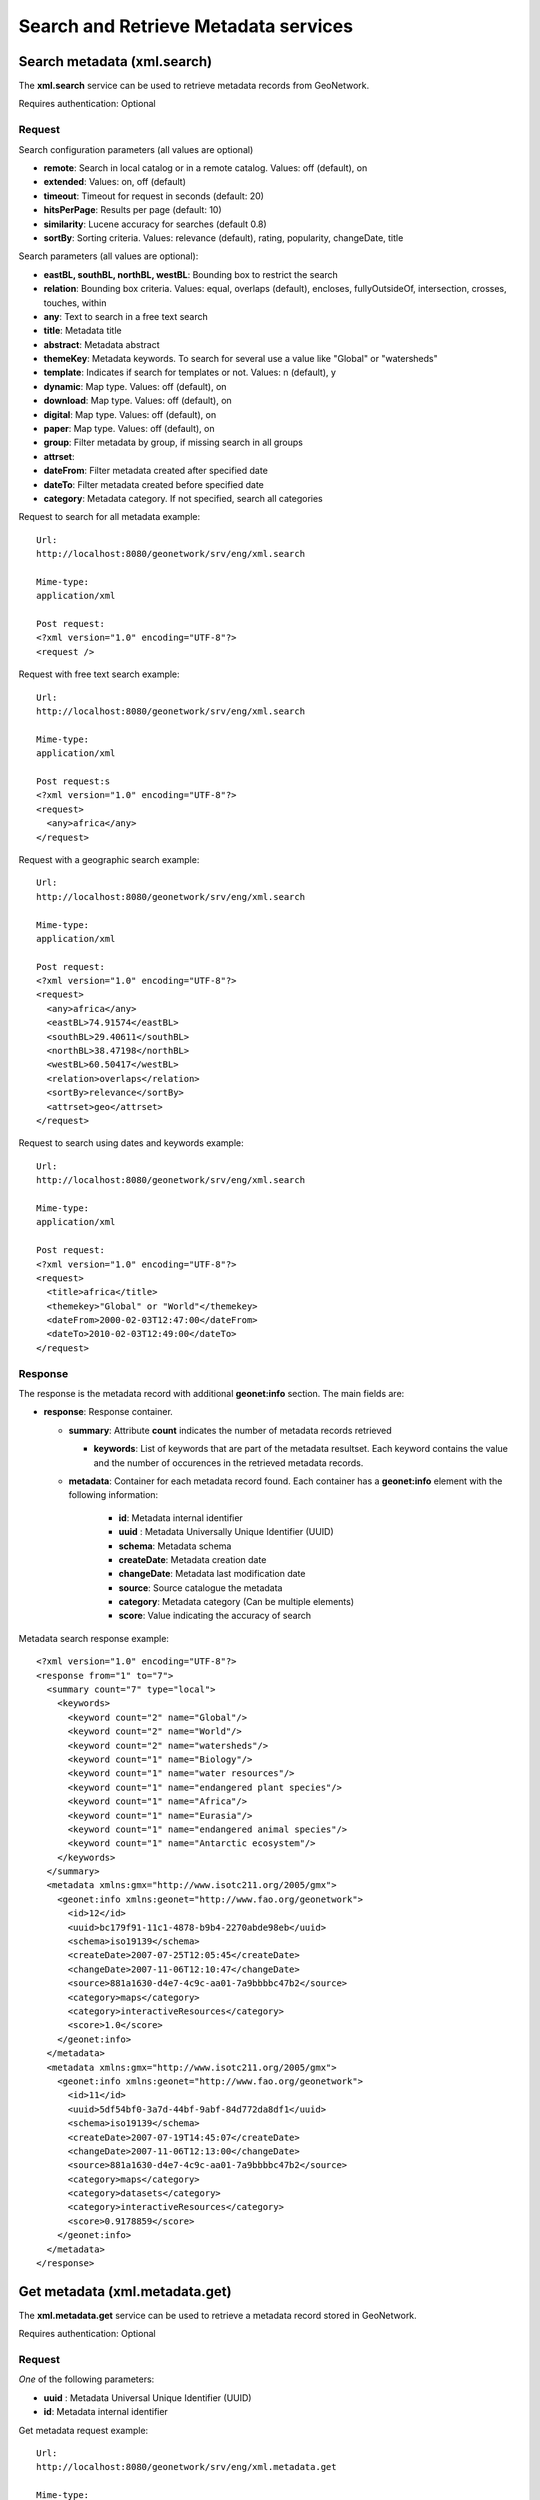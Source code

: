 .. _metadata_xml_search_retrieve:

Search and Retrieve Metadata services
=====================================

.. index:: xml.search

Search metadata (xml.search)
----------------------------

The **xml.search** service can be used to retrieve metadata records from GeoNetwork.

Requires authentication: Optional

Request
```````

Search configuration parameters (all values are optional)

- **remote**: Search in local catalog or in a remote catalog. Values: off (default), on

- **extended**: Values: on, off (default)

- **timeout**: Timeout for request in seconds (default: 20)

- **hitsPerPage**: Results per page (default: 10)

- **similarity**: Lucene accuracy for searches (default 0.8)

- **sortBy**: Sorting criteria. Values: relevance (default), rating, popularity, changeDate, title

Search parameters (all values are optional):

- **eastBL, southBL, northBL, westBL**:
  Bounding box to restrict the search

- **relation**: Bounding box criteria.
  Values: equal, overlaps (default), encloses, fullyOutsideOf,
  intersection, crosses, touches, within

- **any**: Text to search in a free text search

- **title**: Metadata title

- **abstract**: Metadata abstract

- **themeKey**: Metadata keywords. To search for several use a value like "Global" or "watersheds"

- **template**: Indicates if search for templates or not. Values: n (default), y

- **dynamic**: Map type. Values: off (default), on

- **download**: Map type. Values: off (default), on

- **digital**: Map type. Values: off (default), on

- **paper**: Map type. Values: off (default), on

- **group**: Filter metadata by group, if missing search in all groups

- **attrset**:

- **dateFrom**: Filter metadata created after specified date

- **dateTo**: Filter metadata created before specified date

- **category**: Metadata category. If not specified, search all categories

Request to search for all metadata example::

  Url:
  http://localhost:8080/geonetwork/srv/eng/xml.search

  Mime-type:
  application/xml

  Post request:
  <?xml version="1.0" encoding="UTF-8"?>
  <request />

Request with free text search example::

  Url:
  http://localhost:8080/geonetwork/srv/eng/xml.search

  Mime-type:
  application/xml

  Post request:s
  <?xml version="1.0" encoding="UTF-8"?>
  <request>
    <any>africa</any>
  </request>

Request with a geographic search example::

  Url:
  http://localhost:8080/geonetwork/srv/eng/xml.search

  Mime-type:
  application/xml

  Post request:
  <?xml version="1.0" encoding="UTF-8"?>
  <request>
    <any>africa</any>
    <eastBL>74.91574</eastBL>
    <southBL>29.40611</southBL>
    <northBL>38.47198</northBL>
    <westBL>60.50417</westBL>
    <relation>overlaps</relation>
    <sortBy>relevance</sortBy>
    <attrset>geo</attrset>
  </request>

Request to search using dates and keywords example::

  Url:
  http://localhost:8080/geonetwork/srv/eng/xml.search

  Mime-type:
  application/xml

  Post request:
  <?xml version="1.0" encoding="UTF-8"?>
  <request>
    <title>africa</title>
    <themekey>"Global" or "World"</themekey>
    <dateFrom>2000-02-03T12:47:00</dateFrom>
    <dateTo>2010-02-03T12:49:00</dateTo>
  </request>

Response
````````

The response is the metadata record with additional
**geonet:info** section. The main fields are:

- **response**: Response container.

  - **summary**: Attribute
    **count** indicates the number of metadata records retrieved

    - **keywords**: List of keywords
      that are part of the metadata resultset. Each keyword
      contains the value and the number of occurences in the
      retrieved metadata records.

  - **metadata**: Container for 
    each metadata record found.  Each container has a
    **geonet:info** element with the
    following information:

      - **id**: Metadata internal
        identifier
      - **uuid** : Metadata
        Universally Unique Identifier (UUID)
      - **schema**: Metadata
        schema
      - **createDate**: Metadata
        creation date
      - **changeDate**: Metadata last
        modification date
      - **source**: Source catalogue
        the metadata
      - **category**: Metadata
        category (Can be multiple elements)
      - **score**: Value indicating
        the accuracy of search

Metadata search response example::
  
  <?xml version="1.0" encoding="UTF-8"?>
  <response from="1" to="7">
    <summary count="7" type="local">
      <keywords>
        <keyword count="2" name="Global"/>
        <keyword count="2" name="World"/>
        <keyword count="2" name="watersheds"/>
        <keyword count="1" name="Biology"/>
        <keyword count="1" name="water resources"/>
        <keyword count="1" name="endangered plant species"/>
        <keyword count="1" name="Africa"/>
        <keyword count="1" name="Eurasia"/>
        <keyword count="1" name="endangered animal species"/>
        <keyword count="1" name="Antarctic ecosystem"/>
      </keywords>
    </summary>
    <metadata xmlns:gmx="http://www.isotc211.org/2005/gmx">
      <geonet:info xmlns:geonet="http://www.fao.org/geonetwork">
        <id>12</id>
        <uuid>bc179f91-11c1-4878-b9b4-2270abde98eb</uuid>
        <schema>iso19139</schema>
        <createDate>2007-07-25T12:05:45</createDate>
        <changeDate>2007-11-06T12:10:47</changeDate>
        <source>881a1630-d4e7-4c9c-aa01-7a9bbbbc47b2</source>
        <category>maps</category>
        <category>interactiveResources</category>
        <score>1.0</score>
      </geonet:info>
    </metadata>
    <metadata xmlns:gmx="http://www.isotc211.org/2005/gmx">
      <geonet:info xmlns:geonet="http://www.fao.org/geonetwork">
        <id>11</id>
        <uuid>5df54bf0-3a7d-44bf-9abf-84d772da8df1</uuid>
        <schema>iso19139</schema>
        <createDate>2007-07-19T14:45:07</createDate>
        <changeDate>2007-11-06T12:13:00</changeDate>
        <source>881a1630-d4e7-4c9c-aa01-7a9bbbbc47b2</source>
        <category>maps</category>
        <category>datasets</category>
        <category>interactiveResources</category>
        <score>0.9178859</score>
      </geonet:info>
    </metadata>
  </response>

.. index:: xml.metadata.get

Get metadata (xml.metadata.get)
-------------------------------

The **xml.metadata.get** service can be used to retrieve a metadata record stored in GeoNetwork.

Requires authentication: Optional

Request
```````

*One* of the following parameters:

- **uuid** : Metadata Universal Unique Identifier (UUID)

- **id**: Metadata internal identifier

Get metadata request example::

  Url:
  http://localhost:8080/geonetwork/srv/eng/xml.metadata.get

  Mime-type:
  application/xml

  Post request:
  <?xml version="1.0" encoding="UTF-8"?>
  <request>
    <uuid>aa9bc613-8eef-4859-a9eb-4df35d8b21e4</uuid>
  </request>

Response
````````

Successful response (HTTP status code 200) is the XML metadata record with additional **geonet:info** section. The principal fields for **geonet:info** are:

- **schema**: Metadata schema

- **createDate**: Metadata creation date

- **changeDate**: Metadata last modification date

- **isTemplate**: Indicates if the metadata returned is a template

- **title**: Metadata title

- **source**: Source catalogue the metadata

- **uuid** : Metadata Universally Unique Identifier (UUID)

- **isHarvested**: Indicates if the metadata is harvested

- **popularity**: Indicates how often the record is retrieved

- **rating**: Average rating provided by users

- State of operation on metadata for the user: view, notify, download, dynamic, featured, edit

- **owner**: Indicates if the user that executed the service is the owner of metadata

- **ownername**: Metadata owner name

Get metadata response example::

  <?xml version="1.0" encoding="UTF-8"?>
  <Metadata xmlns:geonet="http://www.fao.org/geonetwork"
    xmlns:csw="http://www.opengis.net/cat/csw/2.0.2">
    <mdFileID>aa9bc613-8eef-4859-a9eb-4df35d8b21e4</mdFileID>
    ...
    <geonet:info>
      <id>10</id>
      <schema>iso19115</schema>
      <createDate>2005-08-23T17:58:18</createDate>
      <changeDate>2007-03-12T17:49:50</changeDate>
      <isTemplate>n</isTemplate>
      <title />
      <source>881a1630-d4e7-4c9c-aa01-7a9bbbbc47b2</source>
      <uuid>aa9bc613-8eef-4859-a9eb-4df35d8b21e4</uuid>
      <isHarvested>n</isHarvested>
      <popularity>0</popularity>
      <rating>0</rating>
      <view>true</view>
      <notify>true</notify>
      <download>true</download>
      <dynamic>true</dynamic>
      <featured>true</featured>
      <edit>true</edit>
      <owner>true</owner>
      <ownername>admin</ownername>
      <subtemplates />
    </geonet:info>
  </Metadata>

Error response (HTTP 500 status code) is an XML document with the details of what
went wrong. An example of such a response is as follows::
 
 <error id="operation-not-allowed">
   <message>Operation not allowed</message>
   <class>OperationNotAllowedEx</class> 
   .....
 </error>

See :ref:`exception_handling` for more details.

Errors
``````

- **Request must contain a UUID or an ID**, if a uuid or id parameter was not provided. Returns 500 HTTP code

- **Operation not allowed (error id:
  operation-not-allowed)**, when the user is not allowed
  to view the metadata record. Returns 500 HTTP code

.. index:: xml.user.metadata

Get user metadata (xml.user.metadata)
-------------------------------------

The **xml.user.metadata** service can be used to retrieve a metadata records according to the user profile of the authenticated user running the service:

- *Administrator* profile: return all metadata records
- *Reviewer* or *User Administrator* profile: return all metadata records with 
  groupOwner in the set of groups the user belongs to
- *Editor* profile: return all metadata records owned by the user

Requires authentication: Yes

Request
```````

- **sortBySelect** : (optional) parameter specifying sort order of metadata records returned.

Get metadata request example::

  Url:
  http://localhost:8080/geonetwork/srv/eng/xml.user.metadata

  Mime-type:
  application/xml

  Post request:
  <?xml version="1.0" encoding="UTF-8"?>
  <request/>

Response
````````

Successful response is an XML document with a response container and the user metadata records as children of that container. Each child has a **geonet:info** element which gives GeoNetwork specific metadata about the metadata record. An example response (with some content removed for brevity) is as follows::
 

 <response>
   <!-- metadata record 1 -->
   <gmd:MD_Metadata ....> 
   </gmd:MD_Metadata>
   <!-- metadata record 2 -->
   <gmd:MD_Metadata ....>
   </gmd:MD_Metadata>
 </response>

Error response is an XML document with error container and the details of the error. Example::
 
 <error id="service-not-allowed">
 	 <message>Service not allowed</message>
   ....
   <object>xml.user.metadata</object>
   <request>
     <language>eng</language>
     <service>xml.user.metadata</service>
   </request>
 </error>

See :ref:`exception_handling` for more details.

Errors
``````

- **Service not allowed (error id: service-not-allowed)**, user isn't allowed to 
  run this service. Returned 500 HTTP code.

- **Unauthorized user attempted to list editable metadata (error id:
  operation-not-allowed)**, when the user is not allowed
  to list metadata records. Returned 500 HTTP code

.. index:: rss.search

RSS Search: Search metadata and retrieve in RSS format (rss.search)
-------------------------------------------------------------------

The **rss.search** service can be used to
retrieve metadata records in RSS format, using regular search
parameters. This service can be configured in
**WEB-INF/config.xml** with the following parameters:

- **maxSummaryKeys**: Maximum number of RSS records to retrieve (default = 10)

Requires authentication: Optional. If not provided only public metadata records are retrieved

Request
```````

Parameters:

- **georss**: valid values are simple,
  simplepoint and default. See also http://georss.org

  - **simple**: Bounding box in georss
    simple format
  - **simplepoint**: Bounding box in
    georss simplepoint format
  - **default**: Bounding box in georss
    GML format

- **eastBL, southBL, northBL, westBL**:
  Bounding box to restrict the search****

- **relation**: Bounding box criteria.
  Values: equal, overlaps (default), encloses, fullyOutsideOf,
  intersection, crosses, touches, within

- **any**: Text to search in a free text search

- **title**: Metadata title

- **abstract**: Metadata abstract

- themeKey: Metadata keywords. To search for several use a value like "Global" or "watersheds"

- **dynamic**: Map type. Values: off (default), on

- **download**: Map type. Values: off (default), on

- **digital**: Map type. Values: off (default), on

- **paper**: Map type. Values: off (default), on

- **group**: Filter metadata by group, if missing search in all groups

- **attrset**:

- **dateFrom**: Filter metadata created after specified date

- **dateTo**: Filter metadata created before specified date

- **category**: Metadata category. If not specified, search all categories

RSS search request example::

  Url:
  http://localhost:8080/geonetwork/srv/eng/rss.search

  Mime-type:
  application/xml

  Post request:
  <?xml version="1.0" encoding="UTF-8"?>
  <request>
    <georss>simplepoint</georss>
    <any>africa</any>
    <eastBL>74.91574</eastBL>
    <southBL>29.40611</southBL>
    <northBL>38.47198</northBL>
    <westBL>60.50417</westBL>
    <relation>overlaps</relation>
    <sortBy>relevance</sortBy>
    <attrset>geo</attrset>
  </request>

Response
````````

The principal fields of the response are:

- **channel**: This is the container for
  the RSS response

  - **title**: RSS channel title
  - **description**: RSS channel description
  - **item**: Metadata RSS item (one item for each metadata
    retrieved)

    - **title**: Metadata title
    - **link**: Link to show metadata page. Additional link
      elements (with rel="alternate") to OGC WXS services,
      shapefile/images files, Google KML, etc. can be returned
      depending on metadata
    - **description**: Metadata description
    - **pubDate**: Metadata publication date
    - **media**: Metadata thumbnails
    - **georss:point**: Bounding box in georss simplepoint
      format

RSS search response example::

  Mimetype:
  application/rss+xml

  Response:
  <?xml version="1.0" encoding="UTF-8"?>
  <rss xmlns:media="http://search.yahoo.com/mrss/" xmlns:georss="http://www.georss.org/georss" xmlns:gml="http://www.opengis.net/gml" version="2.0">
    <channel>
      <title>GeoNetwork opensource portal to spatial data and information</title>
      <link>http://localhost:8080/geonetwork</link>
      <description>GeoNetwork opensource provides Internet access to interactive maps, satellite imagery and related spatial databases ... </description>
      <language>en</language>
      <copyright>All rights reserved. Your generic copyright statement </copyright>
      <category>Geographic metadata catalog</category>
      <generator>GeoNetwork opensource</generator>
      <ttl>30</ttl>
      <item>
        <title>Hydrological Basins in Africa (Sample record, please remove!)</title>
        <link>http://localhost:8080/geonetwork?uuid=5df54bf0-3a7d-44bf-9abf-84d772da8df1</link>
        <link href="http://geonetwork3.fao.org/ows/296?SERVICE=wms$amp;VERSION=1.1.1&REQUEST=GetMap&BBOX=-17.3,-34.6,51.1,38.2&LAYERS=hydrological_basins&SRS=EPSG:4326&WIDTH=200&HEIGHT=213&FORMAT=image/png&TRANSPARENT=TRUE&STYLES=default" type="image/png" rel="alternate" title="Hydrological basins in Africa"/>
        <link href="http://localhost:8080/geonetwork/srv/eng/google.kml?uuid=5df54bf0-3a7d-44bf-9abf-84d772da8df1&layers=hydrological_basins" type="application/vnd.google-earth.kml+xml" rel="alternate" title="Hydrological basins in Africa"/>
        <category>Geographic metadata catalog</category>
        <description><![CDATA[ ... ]]></description>
        <pubDate>06 Nov 2007 12:13:00 EST</pubDate>
        <guid>http://localhost:8080/geonetwork?uuid=5df54bf0-3a7d-44bf-9abf-84d772da8df1</guid>
        <media:content url="/geonetwork/srv/eng/resources.get?id=11&fname=thumbnail_s.gif&access=public" type="image/gif" width="100"/>
        <media:text>Major hydrological basins and their sub-basins ...</media:text>
        <!--Bounding box in georss simplepoint format (default) (http://georss.org)-->
        <georss:point>16.9 1.8</georss:point>
        </item>
    </channel>
  </rss>

.. index:: rss.latest

RSS latest: Get latest updated metadata (rss.latest)
----------------------------------------------------

The **rss.latest** service can be used to retrieve the most recently modified metadata records in RSS format. This service can be configured in **WEB-INF/config.xml** file with the following parameters:

- **maxItems**: Maximum number of RSS records to retrieve (default = 20)

- **timeBetweenUpdates**: Minimum time (in seconds) between queries for latest updated metadata. If a request is received less than timeBetweenUpdates seconds after the last request, it will receive the same response.

Requires authentication: Optional. If not provided only public metadata records are retrieved

Request
```````

Parameters:

- **georss**: valid values are simple, simplepoint and default. See also http://georss.org

  - **simple**: Bounding box in georss simple format
  - **simplepoint**: Bounding box in georss simplepoint format
  - **default**: Bounding box in georss GML format

RSS latest request example::

  Url:
  http://localhost:8080/geonetwork/srv/eng/rss.latest

  Mime-type:
  application/xml

  Post request:
  <?xml version="1.0" encoding="UTF-8"?>
  <request>
    <georss>default</georss>
    <maxItems>1</maxItems>
  </request>

Response
````````

The following are the principal fields of the response:

- **channel**: This is the container for the RSS response

  - **title**: RSS channel title
  - **description**: RSS channel description
  - **item**: Metadata RSS item (one item for each metadata
    retrieved)

    - **title**: Metadata title
    - **link**: Link to show metadata page. Additional link
      elements (with rel="alternate") to OGC WXS services,
      shapefile/images files, Google KML, etc. can be returned
      depending on metadata
    - **description**: Metadata description
    - **pubDate**: Metadata publication date
    - **media**: Metadata thumbnails
    - **georss:where**: Bounding box with the metadata
      extent

RSS latest response example::

  Mimetype:
  application/rss+xml

  Response:
  <?xml version="1.0" encoding="UTF-8"?>
  <rss xmlns:media="http://search.yahoo.com/mrss/" xmlns:georss="http://www.georss.org/georss"
    xmlns:gml="http://www.opengis.net/gml" version="2.0">
  <channel>
    <title>GeoNetwork opensource portal to spatial data and information</title>
    <link>http://localhost:8080/geonetwork</link>
    <description>GeoNetwork opensource provides Internet access to interactive maps,
    satellite imagery and related spatial databases ... </description>
    <language>en</language>
    <copyright>All rights reserved. Your generic copyright statement </copyright>
    <category>Geographic metadata catalog</category>
    <generator>GeoNetwork opensource</generator>
    <ttl>30</ttl>
    <item>
      <title>Hydrological Basins in Africa (Sample record, please remove!)</title>
      <link>http://localhost:8080/geonetwork?uuid=5df54bf0-3a7d-44bf-9abf-84d772da8df1</link>
      <link href="http://geonetwork3.fao.org/ows/296?SERVICE=wms$amp;VERSION=1.1.1&REQUEST=GetMap
        &BBOX=-17.3,-34.6,51.1,38.2&LAYERS=hydrological_basins&SRS=EPSG:4326&WIDTH=200
        &HEIGHT=213&FORMAT=image/png&TRANSPARENT=TRUE&STYLES=default" type="image/png"
        rel="alternate" title="Hydrological basins in Africa"/>
      <link href="http://localhost:8080/geonetwork/srv/eng/google.kml?
        uuid=5df54bf0-3a7d-44bf-9abf-84d772da8df1&layers=hydrological_basins"
        type="application/vnd.google-earth.kml+xml"
        rel="alternate" title="Hydrological basins in Africa"/>
      <category>Geographic metadata catalog</category>
      <description><![CDATA[ ... ]]></description>
      <pubDate>06 Nov 2007 12:13:00 EST</pubDate>
      <guid>http://localhost:8080/geonetwork?uuid=5df54bf0-3a7d-44bf-9abf-84d772da8df1</guid>
      <media:content url="/geonetwork/srv/eng/resources.get?id=11&fname=thumbnail_s.gif
        &access=public" type="image/gif" width="100"/>
        <media:text>Major hydrological basins and their sub-basins ...</media:text>
     <!--Bounding box in georss GML format (http://georss.org)-->
     <georss:where>
       <gml:Envelope>
         <gml:lowerCorner>-34.6 -17.3</gml:lowerCorner>
         <gml:upperCorner>38.2 51.1</gml:upperCorner>
       </gml:Envelope>
     </georss:where>
    </item>
  </channel>
  </rss>
